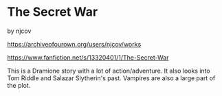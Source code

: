 :PROPERTIES:
:Author: njcov89
:Score: 3
:DateUnix: 1611592904.0
:DateShort: 2021-Jan-25
:END:

* The Secret War
  :PROPERTIES:
  :CUSTOM_ID: the-secret-war
  :END:
by njcov

[[https://archiveofourown.org/users/njcov/works]]

[[https://www.fanfiction.net/s/13320401/1/The-Secret-War]]

This is a Dramione story with a lot of action/adventure. It also looks into Tom Riddle and Salazar Slytherin's past. Vampires are also a large part of the plot.